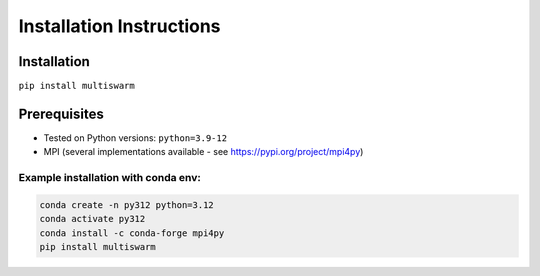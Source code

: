 Installation Instructions
=========================

Installation
------------
``pip install multiswarm``

Prerequisites
-------------
- Tested on Python versions: ``python=3.9-12``
- MPI (several implementations available - see https://pypi.org/project/mpi4py)

Example installation with conda env:
++++++++++++++++++++++++++++++++++++

.. code-block:: bash

    conda create -n py312 python=3.12
    conda activate py312
    conda install -c conda-forge mpi4py
    pip install multiswarm
